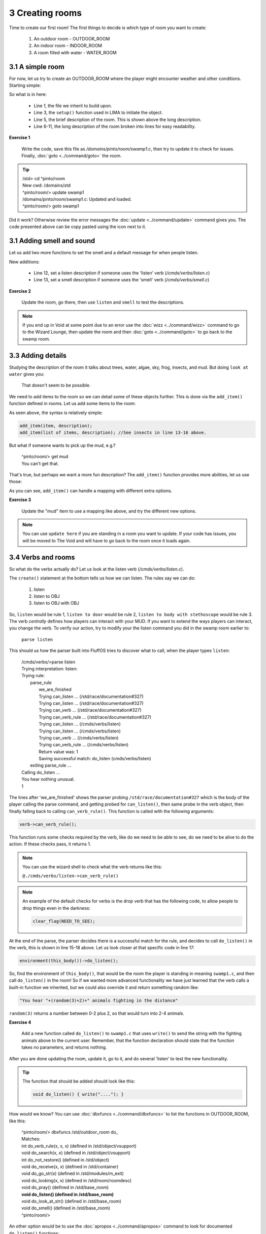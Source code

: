 3 Creating rooms
================
Time to create our first room! The first things to decide is which type of room you want to create:

   1. An outdoor room - OUTDOOR_ROOM
   2. An indoor room - INDOOR_ROOM
   3. A room filled with water - WATER_ROOM


3.1 A simple room
-----------------
For now, let us try to create an OUTDOOR_ROOM where the player might encounter weather and other
conditions. Starting simple:

.. code-block:: c
   :linenos:

   inherit OUTDOOR_ROOM;

   void setup()
   {
      set_brief("Murky Swamp");
      set_long("You find yourself in a murky, dank swamp. The air is thick with humidity "
               "and the smell of decaying vegetation. Twisted trees rise from the muddy "
               "water, their gnarled branches reaching towards the dim sky. Patches of "
               "sickly green algae float on the surface of the stagnant pools. "
               "The occasional croak of a frog or buzz of an insect breaks the eerie "
               "silence.");
   }

So what is in here:

   - Line 1, the file we inherit to build upon.
   - Line 3, the ``setup()`` function used in LIMA to initiate the object.
   - Line 5, the brief description of the room. This is shown above the long description.
   - Line 6-11, the long description of the room broken into lines for easy readability.

**Exercise 1**

   Write the code, save this file as `/domains/pinto/room/swamp1.c`, then try to update it to check for 
   issues. Finally, :doc:`goto <../command/goto>` the room. 

.. tip::

   |  /std> cd ^pinto/room
   |  New cwd: /domains/std
   |  ^pinto/room/> update swamp1
   |  /domains/pinto/room/swamp1.c: Updated and loaded.
   |  ^pinto/room/> goto swamp1

Did it work? Otherwise review the error messages the :doc:`update <../command/update>` command 
gives you. The code presented above can be copy pasted using the icon next to it.

3.1 Adding smell and sound
--------------------------

Let us add two more functions to set the smell and a default message for when people listen.

.. code-block:: c
   :linenos:

   inherit OUTDOOR_ROOM;

   void setup()
   {
      set_brief("Murky Swamp");
      set_long("You find yourself in a murky, dank swamp. The air is thick with humidity "
               "and the smell of decaying vegetation. Twisted trees rise from the muddy "
               "water, their gnarled branches reaching towards the dim sky. Patches of "
               "sickly green algae float on the surface of the stagnant pools. "
               "The occasional croak of a frog or buzz of an insect breaks the eerie "
               "silence.");
      set_listen("You hear the occasional croak of frogs and the buzzing of insects.");
      set_smell("The air is thick with the smell of decay and stagnant water.");
   }

New additions:

   - Line 12, set a listen description if someone uses the 'listen' verb (`/cmds/verbs/listen.c`)
   - Line 13, set a smell description if someone uses the 'smell' verb (`/cmds/verbs/smell.c`)

**Exercise 2**

   Update the room, go there, then use ``listen`` and ``smell`` to test the descriptions.
   
.. note::

   If you end up in Void at some point due to an error use the :doc:`wizz <../command/wizz>` command
   to go to the Wizard Lounge, then update the room and then :doc:`goto <../command/goto>` to go
   back to the swamp room.

3.3 Adding details
------------------
Studying the description of the room it talks about trees, water, algae, sky, frog, insects, and mud.
But doing ``look at water`` gives you:

    That doesn't seem to be possible.

We need to add items to the room so we can detail some of these objects further. This is done via 
the ``add_item()`` function defined in rooms. Let us add some items to the room:

.. code-block:: c
   :linenos:

   add_item("trees", "The trees are twisted and gnarled, their roots submerged in "
                     "the murky water. Their branches seem to reach out like "
                     "skeletal fingers.");
   add_item("water", "The water is dark and murky. You can see patches of algae "
                     "floating on its surface.");
   add_item("algae", "Sickly green patches of algae float lazily on the surface "
                     "of the water.");
   add_item("sky", "The sky is barely visible through the canopy of twisted "
                   "branches overhead. What little you can see "
                   "looks gloomy and overcast.");
   add_item("frog", "You don't see any frogs at the moment, but you can hear "
                    "them croaking nearby.");
   add_item("insect", "insects", "bugs",
            "Tiny insects buzz around, occasionally "
            "landing on the surface "
            "of the water or on patches of vegetation.");
   add_item("mud", "The ground is a thick, sticky mud that seems eager "
                   "to pull at your feet.");

As seen above, the syntax is relatively simple:

.. code-block:: c

   add_item(item, description);
   add_item(list of items, description); //See insects in line 13-16 above.

But what if someone wants to pick up the mud, e.g.?

  |  ^pinto/room/> get mud
  |  You can't get that.

That's true, but perhaps we want a more fun description? The ``add_item()`` 
function provides more abilities, let us use those:

.. code-block:: c
   :linenos:

   add_item("mud", (["look":"The ground is a thick, sticky mud that seems eager "
                            "to pull at your feet.",
                       "get":"Your stick your hands in the mud, look at them, "
                             "then decide there are better MUDs.",
                    "search":"You found some dirty hands."]));

As you can see, ``add_item()`` can handle a mapping with different extra options.

**Exercise 3**

   Update the "mud" item to use a mapping like above, and try the different new
   options.

.. note::

   You can use ``update here`` if you are standing in a room you want to update.
   If your code has issues, you will be moved to The Void and will have to go
   back to the room once it loads again.


3.4 Verbs and rooms
-------------------

So what do the verbs actually do? Let us look at the listen verb (`/cmds/verbs/listen.c`).

.. code-block:: c
   :linenos:

   /* Do not remove the headers from this file! see /USAGE for more info. */

   inherit VERB_OB;

   void do_listen_to_obj_with_obj(object ob1, object ob2)
   {
      ob2->do_listen(ob1);
   }

   void do_listen_to_obj(object ob)
   {
      ob->do_listen();
   }

   void do_listen()
   {
      environment(this_body())->do_listen();
   }

   void create()
   {
      add_rules(({"", "to OBJ", "to OBJ with OBJ"}));
   }

The ``create()`` statement at the bottom tells us how we can listen. The rules say we can do:

   1. listen
   2. listen to OBJ
   3. listen to OBJ with OBJ

So, ``listen`` would be rule 1, ``listen to door`` would be rule 2, 
``listen to body with stethoscope`` would be rule 3. The verb *centrally* defines how players
can interact with your MUD. If you want to extend the ways players can interact, you change the verb.
To verify our action, try to modify your the listen command you did in the swamp room earlier to:

    | ``parse listen``

This should us how the parser built into FluffOS tries to discover what to call, when the player
types ``listen``:

   |  /cmds/verbs/>parse listen
   |  Trying interpretation: listen:
   |  Trying rule: 
   |    parse_rule
   |      we_are_finished
   |      Trying can_listen ... (/std/race/documentation#327)
   |      Trying can_listen ... (/std/race/documentation#327)
   |      Trying can_verb ... (/std/race/documentation#327)
   |      Trying can_verb_rule ... (/std/race/documentation#327)
   |      Trying can_listen ... (/cmds/verbs/listen)
   |      Trying can_listen ... (/cmds/verbs/listen)
   |      Trying can_verb ... (/cmds/verbs/listen)
   |      Trying can_verb_rule ... (/cmds/verbs/listen)
   |      Return value was: 1
   |      Saving successful match: do_listen (cmds/verbs/listen)
   |    exiting parse_rule ...
   |  Calling do_listen ...
   |  You hear nothing unusual.
   |  1

The lines after 'we_are_finished' shows the parser probing ``/std/race/documentation#327`` which
is the body of the player calling the parse command, and getting probed for ``can_listen()``, then
same probe in the verb object, then finally falling back to calling ``can_verb_rule()``.
This function is called with the following arguments:

.. code-block:: c

   verb->can_verb_rule();

This function runs some checks required by the verb, like do we need to be able to see, do we 
need to be alive to do the action. If these checks pass, it returns 1. 

.. note::

   You can use the wizard shell to check what the verb returns like this:

   ``@./cmds/verbs/listen->can_verb_rule()``

.. note::
   
   An example of the default checks for verbs is the drop verb that has the following
   code, to allow people to drop things even in the darkness:

   .. code-block:: c

         clear_flag(NEED_TO_SEE);


At the end of the parse, the parser decides there is a successful match for the rule, and decides
to call ``do_listen()`` in the verb, this is shown in line 15-18 above. Let us look closer at that
specific code in line 17:

.. code-block:: c

   environment(this_body())->do_listen();

So, find the environment of ``this_body()``, that would be the room the player is standing in
meaning ``swamp1.c``, and then call ``do_listen()`` in the room! So if we wanted more advanced
functionality we have just learned that the verb calls a built-in function we inherited, but
we could also override it and return something random like:

.. code-block:: c

      "You hear "+(random(3)+2)+" animals fighting in the distance"

``random(3)`` returns a number between 0-2 plus 2, so that would turn into 2-4 animals.

**Exercise 4**

   Add a new function called ``do_listen()`` to ``swamp1.c`` that uses ``write()`` to send
   the string with the fighting animals above to the current user. 
   Remember, that the function declaration should state that the function takes no parameters, and returns
   nothing.

After you are done updating the room, update it, go to it, and do several 'listen' to test
the new functionality.

.. tip::

    The function that should be added should look like this:

    .. code-block:: c
    
       void do_listen() { write("...."); }

How would we know? You can use :doc:`dbxfuncs <../command/dbxfuncs>` to list the functions
in OUTDOOR_ROOM, like this:

   |  ^pinto/room/> dbxfuncs /std/outdoor_room do_
   |  Matches:
   |  int do_verb_rule(x, x, x)     (defined in /std/object/vsupport)
   |  void do_search(x, x)          (defined in /std/object/vsupport)
   |  int do_not_restore()          (defined in /std/object)
   |  void do_receive(x, x)         (defined in /std/container)
   |  void do_go_str(x)             (defined in /std/modules/m_exit)
   |  void do_looking(x, x)         (defined in /std/room/roomdesc)
   |  void do_pray()                (defined in /std/base_room)
   |  **void do_listen()              (defined in /std/base_room)**
   |  void do_look_at_str()         (defined in /std/base_room)
   |  void do_smell()               (defined in /std/base_room)
   |  ^pinto/room/>

An other option would be to use the :doc:`apropos <../command/apropos>` command to look
for documented ``do_listen()`` functions:

   |  ^pinto/room/> apropos do_listen
   |  [autodoc/mudlib]:  do_listen
   |  ^pinto/room/>

This tells us, that the function has been documented via autodoc in the mudlib section. 
Using ``man do_listen`` or ``help do_listen`` will show the help page this function is
documented on. You will get the entire context of the function as well which can lead
to new ideas on which functions to call. You would get this page in game: 

   :doc:`Mudlib base_room <../mudlib/std-base_room>` 

since the function is documented here.

**Exercise 5**

   Use the `::` operator to call the original ``do_listen()`` function that you have
   overwritten in your current code, so they are both your new function and the one defined
   in OUTDOOR_ROOM is called.


.. tip::

   Here is the final code for Exercise 6, if you are having issues:

   .. code-block:: c
   
       inherit OUTDOOR_ROOM;

      void setup()
      {
         set_brief("Murky Swamp");
         set_long("You find yourself in a murky, dank swamp. The air is thick with humidity "
                  "and the smell of decaying vegetation. Twisted trees rise from the muddy "
                  "water, their gnarled branches reaching towards the dim sky. Patches of "
                  "sickly green algae float on the surface of the stagnant pools. "
                  "The occasional croak of a frog or buzz of an insect breaks the eerie "
                  "silence.");
         set_listen("You hear the occasional croak of frogs and the buzzing of insects.");
         set_smell("The air is thick with the smell of decay and stagnant water.");
         add_item("trees", "The trees are twisted and gnarled, their roots submerged in "
                  "the murky water. Their branches seem to reach out like "
                  "skeletal fingers.");
         add_item("water", "The water is dark and murky. You can see patches of algae "
                  "floating on its surface.");
         add_item("algae", "Sickly green patches of algae float lazily on the surface "
                  "of the water.");
         add_item("sky", "The sky is barely visible through the canopy of twisted "
                  "branches overhead. What little you can see "
                  "looks gloomy and overcast.");
         add_item("frog", "You don't see any frogs at the moment, but you can hear "
                  "them croaking nearby.");
         add_item("insect", "insects", "bugs",
                  "Tiny insects buzz around, occasionally "
                  "landing on the surface "
                  "of the water or on patches of vegetation.");
         add_item("mud", (["look":"The ground is a thick, sticky mud that seems eager "
                                  "to pull at your feet.",
                            "get":"Your stick your hands in the mud, look at them, "
                                  "then decide there are better MUDs.",
                         "search":"You found some dirty hands."]));
      }

      void do_listen()
      {
         ::do_listen();
         write("You hear " + (random(3) + 2) + " animals fighting in the distance");
      }

.. disqus::
